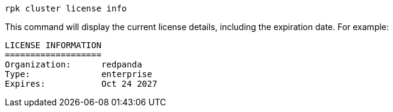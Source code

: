 ifdef::env-kubernetes[]
[,bash]
----
kubectl exec <pod-name> --namespace <namespace> -c redpanda -- \
  rpk cluster license info
----
endif::[]
ifndef::env-kubernetes[]
[,bash]
----
rpk cluster license info
----
endif::[]

This command will display the current license details, including the expiration date. For example:

----
LICENSE INFORMATION
===================
Organization:      redpanda
Type:              enterprise
Expires:           Oct 24 2027
----
